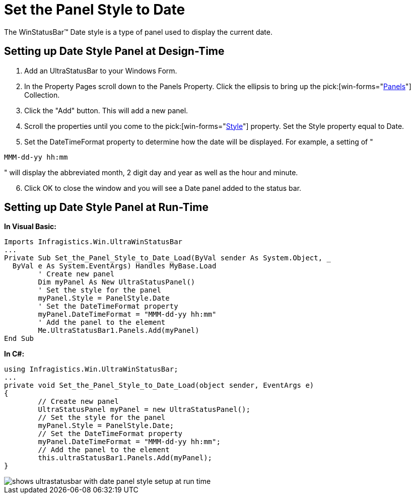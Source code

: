 ﻿////

|metadata|
{
    "name": "winstatusbar-set-the-panel-style-to-date",
    "controlName": ["WinStatusBar"],
    "tags": ["How Do I","Styling"],
    "guid": "{DFC40A06-0F55-45E4-9E30-05BB15B9820E}",  
    "buildFlags": [],
    "createdOn": "2005-07-07T00:00:00Z"
}
|metadata|
////

= Set the Panel Style to Date

The WinStatusBar™ Date style is a type of panel used to display the current date.

== Setting up Date Style Panel at Design-Time

[start=1]
. Add an UltraStatusBar to your Windows Form.
[start=2]
. In the Property Pages scroll down to the Panels Property. Click the ellipsis to bring up the  pick:[win-forms="link:infragistics4.win.ultrawinstatusbar.v{ProductVersion}~infragistics.win.ultrawinstatusbar.ultrastatuspanelscollection.html[Panels]"]  Collection.
[start=3]
. Click the "Add" button. This will add a new panel.
[start=4]
. Scroll the properties until you come to the  pick:[win-forms="link:infragistics4.win.ultrawinstatusbar.v{ProductVersion}~infragistics.win.ultrawinstatusbar.ultrastatuspanel~style.html[Style]"]  property. Set the Style property equal to Date.
[start=5]
. Set the DateTimeFormat property to determine how the date will be displayed. For example, a setting of "

[source]
----
MMM-dd-yy hh:mm
----

" will display the abbreviated month, 2 digit day and year as well as the hour and minute.
[start=6]
. Click OK to close the window and you will see a Date panel added to the status bar.

== Setting up Date Style Panel at Run-Time

*In Visual Basic:*

----
Imports Infragistics.Win.UltraWinStatusBar
...
Private Sub Set_the_Panel_Style_to_Date_Load(ByVal sender As System.Object, _
  ByVal e As System.EventArgs) Handles MyBase.Load
	' Create new panel
	Dim myPanel As New UltraStatusPanel()
	' Set the style for the panel
	myPanel.Style = PanelStyle.Date
	' Set the DateTimeFormat property
	myPanel.DateTimeFormat = "MMM-dd-yy hh:mm"
	' Add the panel to the element
	Me.UltraStatusBar1.Panels.Add(myPanel)
End Sub
----

*In C#:*

----
using Infragistics.Win.UltraWinStatusBar;
...
private void Set_the_Panel_Style_to_Date_Load(object sender, EventArgs e)
{
	// Create new panel
	UltraStatusPanel myPanel = new UltraStatusPanel();
	// Set the style for the panel
	myPanel.Style = PanelStyle.Date;
	// Set the DateTimeFormat property
	myPanel.DateTimeFormat = "MMM-dd-yy hh:mm";
	// Add the panel to the element
	this.ultraStatusBar1.Panels.Add(myPanel);
}
----

image::images/WinStatusBar_Set_the_Panel_Style_to_Date_01.png[shows ultrastatusbar with date panel style setup at run time]